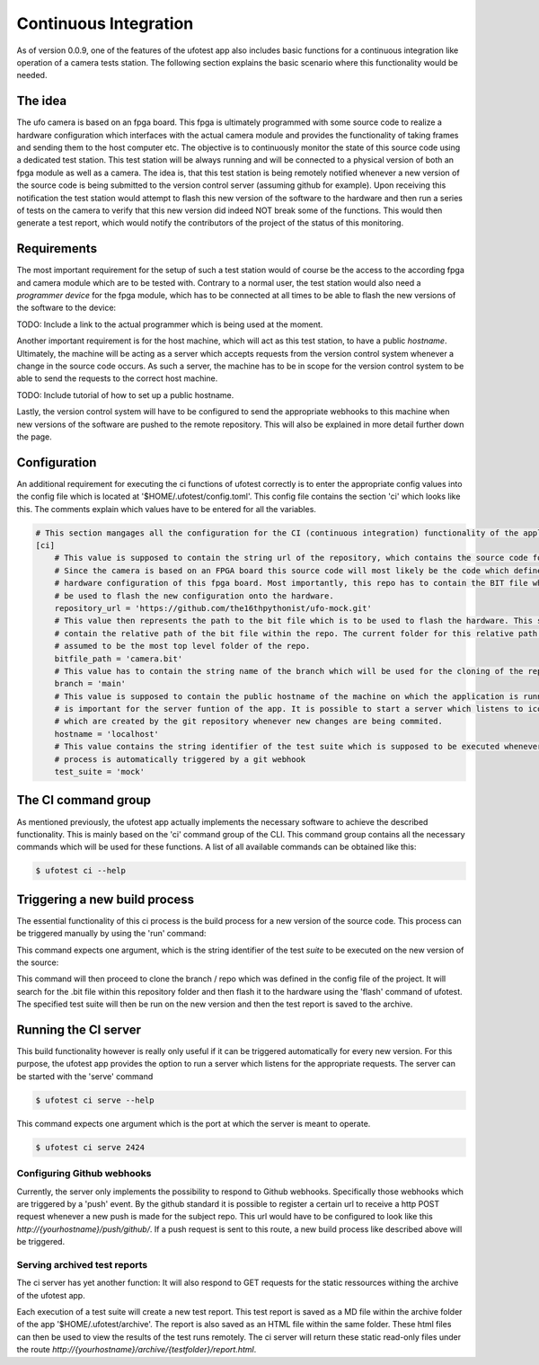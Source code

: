 Continuous Integration
======================

As of version 0.0.9, one of the features of the ufotest app also includes basic functions for a continuous integration
like operation of a camera tests station. The following section explains the basic scenario where this functionality
would be needed.


The idea
--------

The ufo camera is based on an fpga board. This fpga is ultimately programmed with some source code to realize a
hardware configuration which interfaces with the actual camera module and provides the functionality of taking frames
and sending them to the host computer etc. The objective is to continuously monitor the state of this source code using
a dedicated test station. This test station will be always running and will be connected to a physical version of both
an fpga module as well as a camera. The idea is, that this test station is being remotely notified whenever a new
version of the source code is being submitted to the version control server (assuming github for example). Upon
receiving this notification the test station would attempt to flash this new version of the software to the hardware and
then run a series of tests on the camera to verify that this new version did indeed NOT break some of the functions.
This would then generate a test report, which would notify the contributors of the project of the status of this
monitoring.


Requirements
------------

The most important requirement for the setup of such a test station would of course be the access to the according fpga
and camera module which are to be tested with. Contrary to a normal user, the test station would also need a
*programmer device* for the fpga module, which has to be connected at all times to be able to flash the new versions
of the software to the device:

TODO: Include a link to the actual programmer which is being used at the moment.

Another important requirement is for the host machine, which will act as this test station, to have a public *hostname*.
Ultimately, the machine will be acting as a server which accepts requests from the version control system whenever a
change in the source code occurs. As such a server, the machine has to be in scope for the version control system to
be able to send the requests to the correct host machine.

TODO: Include tutorial of how to set up a public hostname.

Lastly, the version control system will have to be configured to send the appropriate webhooks to this machine when
new versions of the software are pushed to the remote repository. This will also be explained in more detail further
down the page.


Configuration
-------------

An additional requirement for executing the ci functions of ufotest correctly is to enter the appropriate config values
into the config file which is located at '$HOME/.ufotest/config.toml'. This config file contains the section 'ci' which
looks like this. The comments explain which values have to be entered for all the variables.

.. code-block:: toml

    # This section mangages all the configuration for the CI (continuous integration) functionality of the application.
    [ci]
        # This value is supposed to contain the string url of the repository, which contains the source code for the camera.
        # Since the camera is based on an FPGA board this source code will most likely be the code which defines the
        # hardware configuration of this fpga board. Most importantly, this repo has to contain the BIT file which can
        # be used to flash the new configuration onto the hardware.
        repository_url = 'https://github.com/the16thpythonist/ufo-mock.git'
        # This value then represents the path to the bit file which is to be used to flash the hardware. This string should
        # contain the relative path of the bit file within the repo. The current folder for this relative path will be
        # assumed to be the most top level folder of the repo.
        bitfile_path = 'camera.bit'
        # This value has to contain the string name of the branch which will be used for the cloning of the repository
        branch = 'main'
        # This value is supposed to contain the public hostname of the machine on which the application is running on. This
        # is important for the server funtion of the app. It is possible to start a server which listens to icoming requests
        # which are created by the git repository whenever new changes are being commited.
        hostname = 'localhost'
        # This value contains the string identifier of the test suite which is supposed to be executed whenever the build
        # process is automatically triggered by a git webhook
        test_suite = 'mock'

The CI command group
--------------------

As mentioned previously, the ufotest app actually implements the necessary software to achieve the described
functionality. This is mainly based on the 'ci' command group of the CLI. This command group contains all the necessary
commands which will be used for these functions. A list of all available commands can be obtained like this:

.. code-block:: console

    $ ufotest ci --help


Triggering a new build process
------------------------------

The essential functionality of this ci process is the build process for a new version of the source code. This process
can be triggered manually by using the 'run' command:

.. code-block:: console
    $ ufotest ci run --help

This command expects one argument, which is the string identifier of the test *suite* to be executed on the new version
of the source:

.. code-block:: console
    $ ufotest ci run "mock"

This command will then proceed to clone the branch / repo which was defined in the config file of the project. It will
search for the .bit file within this repository folder and then flash it to the hardware using the 'flash' command of
ufotest. The specified test suite will then be run on the new version and then the test report is saved to the archive.


Running the CI server
---------------------

This build functionality however is really only useful if it can be triggered automatically for every new version.
For this purpose, the ufotest app provides the option to run a server which listens for the appropriate requests. The
server can be started with the 'serve' command

.. code-block:: console

    $ ufotest ci serve --help

This command expects one argument which is the port at which the server is meant to operate.

.. code-block:: console

    $ ufotest ci serve 2424

Configuring Github webhooks
"""""""""""""""""""""""""""

Currently, the server only implements the possibility to respond to Github webhooks. Specifically those webhooks which
are triggered by a 'push' event. By the github standard it is possible to register a certain url to receive a http POST
request whenever a new push is made for the subject repo. This url would have to be configured to look like this
`http://{yourhostname}/push/github/`. If a push request is sent to this route, a new build process like described above
will be triggered.

Serving archived test reports
"""""""""""""""""""""""""""""

The ci server has yet another function: It will also respond to GET requests for the static ressources withing the
archive of the ufotest app.

Each execution of a test suite will create a new test report. This test report is saved as a MD file within the archive
folder of the app '$HOME/.ufotest/archive'. The report is also saved as an HTML file within the same folder. These html
files can then be used to view the results of the test runs remotely. The ci server will return these static read-only
files under the route `http://{yourhostname}/archive/{testfolder}/report.html`.




